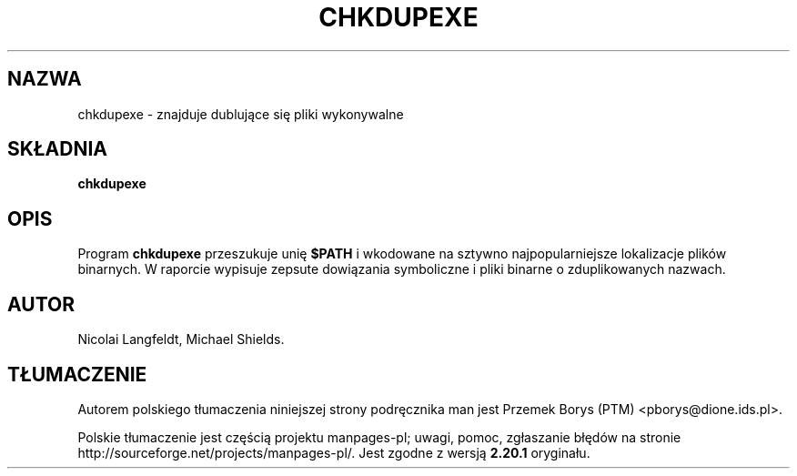 .\" chkdupexe.1 -- 
.\" Created: Sat Mar 11 18:19:44 1995 by faith@cs.unc.edu
.\" Revised: Sat Mar 11 19:07:05 1995 by faith@cs.unc.edu
.\" Revised: Wed Jul  5 01:56:26 1995 by shields@tembel.org
.\" Copyright 1995 Rickard E. Faith (faith@cs.unc.edu)
.\" Permission is granted to make and distribute verbatim copies of this
.\" manual provided the copyright notice and this permission notice are
.\" preserved on all copies.
.\" Permission is granted to copy and distribute modified versions of this
.\" manual under the conditions for verbatim copying, provided that the
.\" entire resulting derived work is distributed under the terms of a
.\" permission notice identical to this one
.\" Since the Linux kernel and libraries are constantly changing, this
.\" manual page may be incorrect or out-of-date.  The author(s) assume no
.\" responsibility for errors or omissions, or for damages resulting from
.\" the use of the information contained herein.  The author(s) may not
.\" have taken the same level of care in the production of this manual,
.\" which is licensed free of charge, as they might when working
.\" professionally.
.\" Formatted or processed versions of this manual, if unaccompanied by
.\" the source, must acknowledge the copyright and authors of this work.
.\"*******************************************************************
.\"
.\" This file was generated with po4a. Translate the source file.
.\"
.\"*******************************************************************
.\" This file is distributed under the same license as original manpage
.\" Copyright of the original manpage:
.\" Copyright © 1995 Rickard E. Faith 
.\" Copyright © of Polish translation:
.\" Przemek Borys (PTM) <pborys@dione.ids.pl>, 1998.
.TH CHKDUPEXE 1 "marzec 1995" util\-linux "Polecenia użytkownika"
.SH NAZWA
chkdupexe \- znajduje dublujące się pliki wykonywalne
.SH SKŁADNIA
\fBchkdupexe\fP
.SH OPIS
Program \fBchkdupexe\fP przeszukuje unię \fB$PATH\fP i wkodowane na sztywno
najpopularniejsze lokalizacje plików binarnych. W raporcie wypisuje zepsute
dowiązania symboliczne i pliki binarne o zduplikowanych nazwach.
.SH AUTOR
Nicolai Langfeldt, Michael Shields.
.SH TŁUMACZENIE
Autorem polskiego tłumaczenia niniejszej strony podręcznika man jest
Przemek Borys (PTM) <pborys@dione.ids.pl>.
.PP
Polskie tłumaczenie jest częścią projektu manpages-pl; uwagi, pomoc, zgłaszanie błędów na stronie http://sourceforge.net/projects/manpages-pl/. Jest zgodne z wersją \fB 2.20.1 \fPoryginału.
